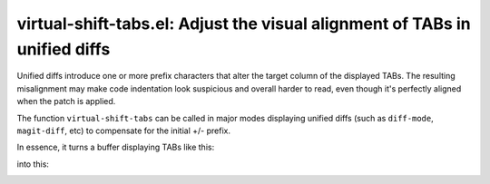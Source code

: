 virtual-shift-tabs.el: Adjust the visual alignment of TABs in unified diffs
===========================================================================

Unified diffs introduce one or more prefix characters that alter the target
column of the displayed TABs. The resulting misalignment may make code
indentation look suspicious and overall harder to read, even though it's
perfectly aligned when the patch is applied.

The function ``virtual-shift-tabs`` can be called in major modes displaying
unified diffs (such as ``diff-mode``, ``magit-diff``, etc) to compensate for
the initial +/- prefix.

In essence, it turns a buffer displaying TABs like this:

.. image:: http://www.thregr.org/~wavexx/rnd/20150805-virtual_shift_tabs/patch-unaligned-2.png

into this:

.. image:: http://www.thregr.org/~wavexx/rnd/20150805-virtual_shift_tabs/patch-aligned-2.png
